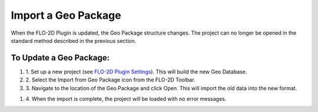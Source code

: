 Import a Geo Package
=============================

When the FLO-2D Plugin is updated, the Geo Package structure changes. The
project can no longer be opened in the standard method described in the
previous section.

.. image:: ../img/Import-Geo-Package/importageopackage1.png


To Update a Geo Package:
--------------------------

#. 1. Set up a new project (see `FLO-2D Plugin Settings <../plugin-features/Plugin%20Features.html>`__). This will build
   the new Geo Database.


#. 2. Select the
   Import from Geo Package icon from the FLO-2D Toolbar.

#. 3. Navigate to the location of the Geo Package and click Open. This will
   import the old data into the new format.

.. image:: ../img/Import-Geo-Package/importageopackage2.png


#. 4. When the import is complete, the project will be loaded with no error
   messages.

.. image:: ../img/Import-Geo-Package/importageopackage3.png

